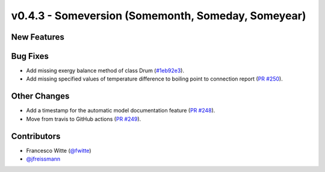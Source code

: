 v0.4.3 - Someversion (Somemonth, Someday, Someyear)
+++++++++++++++++++++++++++++++++++++++++++++++++++

New Features
############

Bug Fixes
#########
- Add missing exergy balance method of class Drum
  (`#1eb92e3 <https://github.com/oemof/tespy/commit/1eb92e3>`_).
- Add missing specified values of temperature difference to boiling point to
  connection report
  (`PR #250 <https://github.com/oemof/tespy/pull/250>`_).

Other Changes
#############
- Add a timestamp for the automatic model documentation feature
  (`PR #248 <https://github.com/oemof/tespy/pull/248>`_).

- Move from travis to GitHub actions
  (`PR #249 <https://github.com/oemof/tespy/pull/249>`_).

Contributors
############
- Francesco Witte (`@fwitte <https://github.com/fwitte>`_)
- `@jfreissmann <https://github.com/jfreissmann>`_

